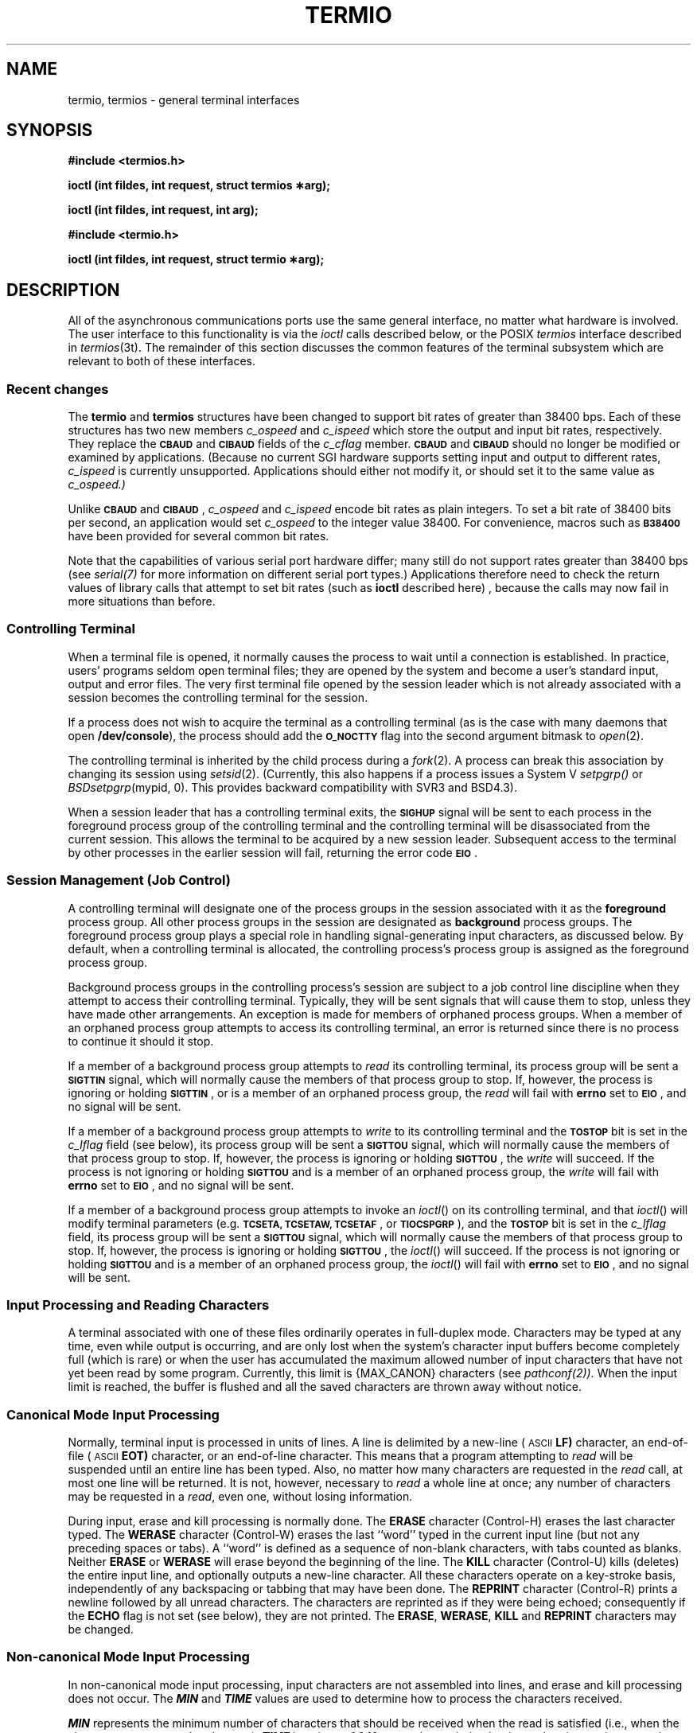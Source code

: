 '\"macro stdmacro
.if n .pH g7.termio @(#)termio	30.3 of 2/11/86
.nr X
.if \nX=0 .ds x} TERMIO 7 "" "\&"
.if \nX=1 .ds x} TERMIO 7 ""
.if \nX=2 .ds x} TERMIO 7 "" "\&"
.if \nX=3 .ds x} TERMIO "" "" "\&"
.TH \*(x}
.if t .ds ' \h@.05m@\s+4\v@.333m@\'\v@-.333m@\s-4\h@.05m@
.if n .ds ' '
.if t .ds ` \h@.05m@\s+4\v@.333m@\`\v@-.333m@\s-4\h@.05m@
.if n .ds ` `
.SH NAME
termio, termios \- general terminal interfaces
.SH SYNOPSIS
.PP
.sp
.nf
.ti -2
.B #include <termios.h>
.PP
.B "ioctl (int fildes, int request, struct termios \(**arg);"
.PP
.B "ioctl (int fildes, int request, int arg);"
.PP
.ti -2
.B #include <termio.h>
.PP
.B "ioctl (int fildes, int request, struct termio \(**arg);"
.PP
.SH DESCRIPTION
.PP
All of the asynchronous communications ports use the same general
interface, no matter what hardware is involved.
The user interface to this functionality is via the
.I ioctl
calls described below, or the POSIX
.I termios
interface described in
.IR termios (3t).
The remainder of this section discusses
the common features of the terminal subsystem which are relevant to
both of these interfaces.

.SS "Recent changes"
The \f3termio\fP and \f3termios\fP structures have been changed
to support bit rates of greater than 38400 bps.  Each of these
structures has two new members
.I c_ospeed
and
.I c_ispeed
which store the output and input bit rates, respectively.  They
replace the \f3\s-1CBAUD\s+1\fP and \f3\s-1CIBAUD\s+1\fP fields of the
.I c_cflag
member.  \f3\s-1CBAUD\s+1\fP and \f3\s-1CIBAUD\s+1\fP should no longer be modified or examined by applications.
(Because no current SGI hardware supports setting input and output
to different rates,
.I c_ispeed
is currently unsupported.  Applications should either not modify it,
or should set it to the same value as
.I c_ospeed.)
.PP
Unlike \f3\s-1CBAUD\s+1\fP and \f3\s-1CIBAUD\s+1\fP, 
.I c_ospeed
and
.I c_ispeed
encode bit rates as plain integers.  To set a bit rate of 38400 bits per
second, an application would set 
.I c_ospeed
to the integer value 38400.  For convenience, macros such as \f3\s-1B38400\s+1\fP
have been provided for several common bit rates.
.PP
Note that the capabilities of various serial port hardware differ; many
still do not support rates greater than 38400 bps (see
.IR serial(7)
for more information on different serial port types.)  Applications
therefore need to check the return values of library calls that
attempt to set bit rates (such as \f3ioctl\fP described here) ,
because the calls may now fail in more situations than before.

.SS "Controlling Terminal"
When a terminal file is opened, it normally causes
the process to wait until a connection is established.
In practice, users' programs seldom open terminal files;
they are opened by the system and become a user's
standard input, output and error files.
The very first terminal file opened
by the session leader which is not already associated with a
session becomes the controlling terminal for the session.
.LP
If a process does not wish to acquire the terminal as a controlling terminal
(as is the case with many daemons that open
.BR /dev/console ),
the process should add the \f3\s-1O_NOCTTY\s+1\fP flag
into the second argument bitmask to
.IR open (2).
.LP
The controlling terminal is inherited by the child process during a
.IR fork (2).
A process can break this association by changing its
session using 
.IR setsid (2).
(Currently, this also happens if 
a process issues a System V 
.IR setpgrp()
or 
.IR BSDsetpgrp (mypid,
0).
This provides backward compatibility with SVR3 and BSD4.3).
.LP
When a session leader that has a controlling terminal
exits, the \f3\s-1SIGHUP\s+1\fP signal will be sent to each process 
in the foreground 
process group of the controlling terminal and the controlling terminal will
be disassociated from the current
session. This allows the terminal to be acquired by a new session leader. 
Subsequent access to the terminal by other processes in the earlier session will
fail, returning the error code \f3\s-1EIO\s+1\fP.
.SS "Session Management (Job Control)"
A controlling terminal will designate one of the process groups
in the session associated with it as the 
.BR foreground
process group.
All other process groups in the session are designated as
.BR background
process groups.  The
foreground process group plays a special role in handling
signal-generating input characters,
as discussed below.
By default,
when a controlling terminal is allocated,
the controlling process's process group is assigned 
as the foreground process group.
.P
Background process groups in the controlling process's
session are subject to a job control line discipline when
they attempt to access their controlling terminal.
Typically, they will be sent signals that will cause them to stop,
unless they have made other arrangements.
An exception is made for members of orphaned process groups. 
When a member of an orphaned process group attempts to access its controlling 
terminal, an error is returned
since there is no process to continue it should it stop.
.P
If a member of a background process group attempts to 
.I read
its
controlling terminal,
its process group will be sent a \f3\s-1SIGTTIN\s+1\fP signal,
which will normally cause the members of that process group to stop.
If, however,
the process is ignoring or holding \f3\s-1SIGTTIN\s+1\fP,
or is a member of an orphaned process group, the 
.I read
will fail with 
.B errno
set to \f3\s-1EIO\s+1\fP, and no signal will be sent.
.PP
If a member of a background process group attempts to 
.I write
to its
controlling terminal and the \f3\s-1TOSTOP\s+1\fP
bit is set in the \f2c_lflag\fP field (see below), its process group will
be sent a 
\f3\s-1SIGTTOU\s+1\fP 
signal, which will normally cause the members of that
process group to stop.
If, however, the process is ignoring or holding
\f3\s-1SIGTTOU\s+1\fP,
the 
.I write
will succeed.
If the process is not ignoring or holding
\f3\s-1SIGTTOU\s+1\fP
and is a member of an orphaned process group, the 
.I write
will fail
with 
.B errno
set to \f3\s-1EIO\s+1\fP,
and no signal will be sent.
.PP
If a member of a background process group attempts to invoke an
.IR ioctl ()
on its controlling terminal, and that
.IR ioctl ()
will modify terminal parameters (e.g.
\f3\s-1TCSETA, TCSETAW, TCSETAF\s+1\fP, or \f3\s-1TIOCSPGRP\s+1\fP),
and the \f3\s-1TOSTOP\s+1\fP
bit is set in the \f2c_lflag\fP field,
its process group will be sent a \f3\s-1SIGTTOU\s+1\fP signal,
which will normally cause the members of that
process group to stop.
If, however, the process is ignoring or holding
\f3\s-1SIGTTOU\s+1\fP,
the 
.IR ioctl ()
will succeed.
If the process is not ignoring or holding \f3\s-1SIGTTOU\s+1\fP
and is a member of an orphaned process group,
the 
.IR ioctl ()
will fail with 
.B errno
set to \f3\s-1EIO\s+1\fP,
and no signal will be sent.
.SS "Input Processing and Reading Characters"
A terminal associated with one of these files ordinarily
operates in full-duplex mode.
Characters may be typed at any time,
even while output is occurring, and are only lost when the
system's character input buffers become completely
full (which is rare)
or when the user has accumulated the maximum allowed number of
input characters that have not yet been read by some program.
Currently, this limit is {MAX_CANON} characters (see 
.IR pathconf(2)).
When the input limit is reached, the buffer is flushed and all the
saved characters are thrown away without notice.
.SS "Canonical Mode Input Processing"
Normally, terminal input is processed in units of lines.
A line is delimited by a new-line (\s-1ASCII\s+1
.B LF\*S)
character, an end-of-file (\s-1ASCII\s+1
.B EOT\*S)
character,
or an end-of-line character.
This means that a program attempting
to 
.I read
will be suspended until an entire line has been
typed.
Also, no matter how many characters are requested
in the 
.I read
call, at most one line will be returned.
It is not, however, necessary to 
.I read
a whole line at
once; any number of characters may be
requested in a 
.IR read ,
even one, without losing information.
.PP
During input, erase and kill processing is normally
done.
The
.B ERASE
character (Control-H) erases the last character typed.
The
.B WERASE
character (Control-W) erases the last ``word'' typed in the current input
line (but not any preceding spaces or tabs). A ``word'' is defined as a
sequence of non-blank characters, with tabs counted as blanks.  Neither
.B ERASE
or
.B WERASE
will erase beyond the beginning of the line.
The
.B KILL
character (Control-U)
kills (deletes) the entire input line,
and optionally outputs a new-line character.
All these
characters operate on a key-stroke basis, independently
of any backspacing or tabbing that may have been done.
The
.B REPRINT
character (Control-R) prints a newline followed by all unread characters.
The characters are reprinted as if they were being echoed; consequently
if the
.B ECHO
flag is not set (see below), they are not printed.
The
.BR ERASE ,
.BR WERASE ,
.B KILL
and
.B REPRINT
characters may be changed.
.SS "Non-canonical Mode Input Processing"
In non-canonical mode input processing,
input characters are not assembled into lines, and erase and kill processing
does not occur.
The
\f4MIN\fP
and
\f4TIME\fP
values are used to determine how to process the characters received.
.LP
\f4MIN\fP
represents the minimum number of characters that should be received 
when the read is satisfied (i.e.,
when the characters are returned to the user).
\f4TIME\fP
is a timer of 0.10-second granularity that is used to timeout
bursty and short-term data transmissions.
The four possible values for
\f4MIN\fP
and
\f4TIME\fP
and their interactions are described below.
.TP .2i
Case A: \f4MIN\fP > 0, \f4TIME\fP > 0
In this case, \f4TIME\fP
serves as an intercharacter timer and is activated after
the first character is received. 
Since it is an intercharacter timer, it is reset after a character is received.
The interaction between \f4MIN\fP and \f4TIME\fP is as follows:
as soon as one character is received, the intercharacter timer is started.
If \f4MIN\fP characters are received before the intercharacter timer
expires (note that the timer is reset upon receipt
of each character), the read is satisfied. 
If the timer expires before
\f4MIN\fP characters are received, the characters received to that point
are returned to the user.
Note that if \f4TIME\fP expires, at least one character will be returned because 
the timer would not have been enabled unless a character was received.
In this case (\f4MIN\fP > 0, \f4TIME\fP > 0),
the read sleeps until the \f4MIN\fP and \f4TIME\fP
mechanisms are activated by the receipt of the first character.
If the number of characters read is less than the number of characters
available, the timer is not reactivated and the subsequent read is
satisfied immediately.
.TP
Case B: \f4MIN\fP > 0, \f4TIME\fP = 0
In this case, since the value of \f4TIME\fP is zero, the timer plays no
role and only \f4MIN\fP is significant. 
A pending read is not satisfied until
\f4MIN\fP characters are received (the pending read sleeps until \f4MIN\fP
characters are received).
A program that uses this case to read record based terminal \s-1I/O\s0 may block
indefinitely in the read operation.
.TP 
Case C: \f4MIN\fP = 0, \f4TIME\fP > 0
In this case, since \f4MIN\fP = 0, \f4TIME\fP no longer represents an 
intercharacter timer:
it now serves as a read timer that is activated as soon as a
read is done.  A read is satisfied as soon as a single
character is received or the read timer expires.
Note that, in this case, if the timer expires,
no character is returned.
If the timer does not expire, the only way the read can be satisfied is if a 
character is received.
In this case, the read will not block indefinitely
waiting for a character; if no character is received within
\f4TIME\fP*.10 seconds after the
read is initiated, the read returns with zero characters.
.TP 
Case D: \f4MIN\fP = 0, \f4TIME\fP = 0
In this case, return is immediate.
The minimum of either the number of characters requested or the number of
characters currently available is returned without waiting for more
characters to be input.
.SS "Writing Characters"
When one or more
characters are written, they are transmitted
to the terminal as soon as previously-written characters
have finished typing.
Input characters are echoed by putting them in the output queue
as they arrive.
If a process produces characters more rapidly than they can be typed,
it will be suspended when its output queue exceeds some limit.
When the queue has drained down to some threshold,
the program is resumed.
.SS "Special Characters"
Certain characters have special functions on input.
These functions and their default character values
are summarized as follows:
.TP "\w'MAXMAXMAX\ \ \ 'u"
.B INTR
(Typically, rubout or
ASCII
.B DEL\*S)
generates an
.I interrupt\^
signal  \f3\s-1SIGINT\s+1\fP which is sent to all foreground processes
with the associated controlling terminal.
Normally, each such process is forced to terminate,
but arrangements may be made either to
ignore the signal or to receive a
trap to an agreed-upon location;
see
.IR signal (2).
.TP
.B QUIT
(Typically, control-\e or
ASCII
.B FS\*S)
generates a
.I quit\^
signal \f3\s-1SIGQUIT\s+1\fP.
Its treatment is identical to the interrupt signal
except that, unless a receiving process has
made other arrangements, it will not only be terminated,
but a core image file
(called
.BR core )
will be created in the current working directory.
.TP
.B ERASE
(Typically, control-H or backspace) erases the preceding character.
It will not erase beyond the start of a line,
as delimited by a
.B NL\*S,
.B EOF\*S,
.B EOL\*S,
or
.B EOL2
character.
.TP
.B KILL
(Typically, control-U) 
deletes the entire line,
as delimited by a
.B NL\*S,
.B EOF\*S,
.B EOL\*S,
or
.B EOL2
character.
.TP
.B EOF
(Typically, control-D or
ASCII
.B EOT\*S)
may be used to generate an end-of-file
from a terminal.
When received, all the characters
waiting to be read are immediately passed to
the program, without waiting for a new-line,
and the
.B EOF
is discarded.
Thus, if there are no characters waiting, which
is to say the
.B EOF
occurred at the beginning of a line,
zero characters will be passed back,
which is the standard end-of-file indication.
.TP
.B NL
(\s-1ASCII\s+1
.B LF\*S)
is the normal line delimiter.
It can not be changed or escaped.
.TP
.B EOL
(Typically, \s-1ASCII\s+1
.B NUL\*S)
is an additional line delimiter, like
.B NL\*S.
It is not normally used.
.TP
.B EOL2
is another additional line delimiter.
.TP
.B STOP
(Typically, control-S or
ASCII
.B DC3\*S)
can be used to temporarily suspend output.
It is useful with
.B CRT
terminals to prevent output from
disappearing before it can be read.
While output is suspended,
.B STOP
characters are ignored and not read.
.TP
.B START
(Typically, control-Q or
ASCII
.B DC1\*S)
is used to resume output which has been suspended by a
.B STOP
character.
While output is not suspended,
.B START
characters are ignored and not read.
The
.B START/STOP
characters can not be changed or escaped in
.B LDISC0
(see ``Termio Structure''  below).
.LP
The following characters have special functions on input
when the POSIX
.I termios
interface is used or when the System V
.I termio
interface is used and
the line discipline is set to the default of
.B LDISC1
(see ``Termio Structure''  below).
These functions and their default character values
are summarized as follows:
.ne 3
.TP "\w'MAXMAXMAX\ \ \ 'u"
.B SUSP
(Control-Z or
ASCII
.B SUB\*S)
generates a \f3\s-1SIGTSTP\s+1\fP signal which
stops all processes in the foreground process group
for that terminal.
.TP
.B DSUSP
(Control-Y or ASCII
.BR EM )
generates a \f3\s-1SIGTSTP\s+1\fP signal as
.B SUSP
does, but the signal is sent when a process in the foreground process group
attempts to read the
.B DSUSP
character, rather than when it is typed.
.TP
.B LNEXT
(Control-V or ASCII
.BR SYN )
causes the next character input to treated literally.
.TP
.B WERASE
(Control-W or ASCII
.BR ETB )
erases the preceding white space-delimited word.
It will not erase beyond the start of a line,
as delimited by a
.B NL\*S,
.B EOF\*S,
.B EOL\*S,
or
.B EOL2
character.
.TP
.B REPRINT
(Control-R or ASCII
.BR DC2 )
reprints all characters, preceded by a newline, that have not
been read.
.TP
.B FLUSH
(Control-O or ASCII
.BR SI )
when typed during output causes all subsequent output to be discarded.
Typing any character re-enables output.  This character is also known by
the POSIX name
.B DISCARD
.PP
The character values for
.SM
.B INTR\*S,
.SM
.B QUIT\*S,
.SM
.B ERASE\*S,
.SM
.B WERASE\*S,
.SM
.B KILL\*S,
.SM
.B REPRINT\*S,
.SM
.B EOF\*S,
.SM
.B EOL\*S,
.SM
.B EOL2\*S,
.SM
.B SUSP\*S,
.SM
.B DSUSP\*S,
.SM
.B STOP\*S,
.SM
.B START\*S,
.SM
.B FLUSH/DISCARD\*S,
and
.B LNEXT
may be changed to suit individual tastes (see \f2stty\fP(1)).
If the value of a special control character is
.B CNUL
or
.BR _POSIX_VDISABLE ,
the function of that special control character is disabled.
The
.SM
.B ERASE\*S,
.SM
.B KILL\*S,
and
.SM
.B EOF
characters may be entered literally in
.SM
.B LDISC0
(see ``Termio Structure''  below),
by preceding them with the escape character
.RB ( \e ),
in which case no special function is done and
the escape character is not read.  Any of the special characters may
be entered literally in the
.I termios
interface or if the
.I termio
interface line discipline is set to
.SM
.B LDISC1 
(see ``Termio Structure''  below), by preceding them with the
.B LNEXT
character, in which case no special function is done and the
.B LNEXT
character is not read.
.SS "Modem Disconnect"
When a modem disconnect is detected, and if \f3\s-1CLOCAL\s+1\fP is not set in 
the line discipline mode (see the discussion of the 
.I c_cflag
field below),
a \f3\s-1SIGHUP\s+1\fP signal is sent to the terminal's
controlling process. 
Unless other arrangements have been made,
this signal causes the process to terminate.
If \f3\s-1SIGHUP\s+1\fP  is ignored or caught, any subsequent read returns 
with an end-of-file indication until the terminal is closed.  
Thus, programs that read a terminal and test for end-of-file can terminate
appropriately after a disconnect. Any subsequent write will return -1 and
set 
.B errno
to \f3\s-1EIO\s+1\fP until the device is closed.
.P
If the controlling process is not in the foreground process group of the
terminal, a \f3\s-1SIGTSTP\s+1\fP is sent to the terminal's foreground process
group.  Unless other arrangements have been made, this signal causes the
processes to stop.
.P
Processes in background process groups that attempt to access the
controlling terminal after modem disconnect, while the terminal is
still allocated to the session, will receive 
appropriate \f3\s-1SIGTTOU\s+1\fP and \f3\s-1SIGTTIN\s+1\fP signals. 
Unless other arrangements have 
been made, this signal causes the processes to stop.
.P
The controlling terminal will remain in this state until it is 
reinitialized with a successful open by the controlling process,
or deallocated by the controlling process.
.SS "Terminal Parameters"
The parameters that control the behavior of devices and
modules providing the \f3termios\fP interface are specified by the
\f3termios\fP structure defined by \f3<termios.h>\fP.
Several \f4ioctl\fP(2) system calls that fetch or change these parameters use
this structure, which contains the following members:
.PP
.ta .6i 1.8i 3.1i
.RS
.nf
struct	termios {
	tcflag_t	c_iflag;	/\(** input modes \(**/
	tcflag_t	c_oflag;	/\(** output modes \(**/
	tcflag_t	c_cflag;	/\(** control modes \(**/
	tcflag_t	c_lflag;	/\(** local modes \(**/
	speed_t	c_ospeed;	/\(** output speed \(**/
	speed_t	c_ispeed;	/\(** input speed; not supported \(**/
	cc_t	c_cc[\s-2NCCS\s+2];	/\(** control chars \(**/
};
.fi
.RE
.PP
.PP
The special control characters are defined by the array
\f4c_cc\f1. 
The symbolic name
\f3\s-1NCCS\s+1\fP is the size of the control-character array and is also
defined by
\f3<termios.h>\f1.
All space in the array is reserved or used as described below.
The relative positions, subscript names, and normal default values 
for each function are as follows:
.PP
.ta \w'dd\ \ 'u +\w'VREPRINT\ \ 'u +\w'CNSWTCH\ \ 'u
.RS
.nf
0 	VINTR	CINTR	(DEL)
1 	VQUIT	CQUIT	(Control-\e)
2 	VERASE	CERASE	(Control-H (Backspace))
3 	VKILL	CKILL	(Control-U)
4 	VEOF	CEOF	(Control-D)
4 	VMIN
5 	VEOL	CEOL	(NUL)
5 	VTIME
6 	VEOL2	CEOL2	(NUL)
7	VSWTCH	CNSWTCH	(NUL)
8	VSTART	CSTART	(Control-Q)
9	VSTOP	CSTOP	(Control-S)
10 	VSUSP	CNSWTCH	(NUL)
11	VDSUSP	CNUL	(NUL)
12	VREPRINT	CRPRNT	(Control-R)
13	VFLUSH	CFLUSH	(Control-O)
14	VWERASE	CWERASE	(Control-W)
15	VLNEXT	CLNEXT	(Control-V)
\s+1
.fi
.RE
.PP
.B "Input Modes"
.PP
The
.I c_iflag\^
field describes the basic terminal input control.
The values, functions, and symbolic names of the bits in the
.I c_iflag
field are as follows:
.PP
.ta \w'IMAXBEL\ \ 'u +\w'0123456X\ \ 'u
.RS
.nf
\s-1IGNBRK\s+1	0000001	Ignore break condition.
\s-1BRKINT\s+1	0000002	Signal interrupt on break.
\s-1IGNPAR\s+1	0000004	Ignore characters with parity errors.
\s-1PARMRK\s+1	0000010	Mark parity errors.
\s-1INPCK\s+1	0000020	Enable input parity check.
\s-1ISTRIP\s+1	0000040	Strip character.
\s-1INLCR\s+1	0000100	Map \s-1NL\s+1 to \s-1CR\s+1 on input.
\s-1IGNCR\s+1	0000200	Ignore \s-1CR\s+1.
\s-1ICRNL\s+1	0000400	Map \s-1CR\s+1 to \s-1NL\s+1 on input.
\s-1IUCLC\s+1	0001000	Map upper-case to lower-case on input.
\s-1IXON\s+1	0002000	Enable start/stop output control.
\s-1IXANY\s+1	0004000	Enable any character to restart output.
\s-1IXOFF\s+1	0010000	Enable start/stop input control.
\s-1IMAXBEL\s+1	0020000	Echo \s-1BEL\s+1 on input line too long.
.\" XXXrs
.\" XXXrs - IBLKMD used to be shown here, but no description was supplied.
.\" XXXrs
.fi
.RE
.PP
.TP "\w'MAXMAXMAX\ \ \ 'u"
.B IGNBRK
If
.B IGNBRK
is set, a break condition
(a character framing error with data all zeros)
detected on input is ignored, that is, not put on the input queue
and therefore not read by any process.
.TP
.B BRKINT
If
.B IGNBRK
is not set and
.B BRKINT
is set,
the break condition
will flush the input and output queues and if the terminal is the
controlling terminal of a foreground process group, the break condition
will generate a
single
.B SIGINT
signal to that foreground process group.  If neither
.B IGNBRK
nor
.B BRKINT
is set, a break condition is read as a single ASCII
.B NUL
character, or if
.B PARMRK
is set, as: `0377', `0', `0'.
.TP
.B IGNPAR
If
.B IGNPAR
is set, a byte with framing or parity errors (other than break) is ignored.
.TP
.B PARMRK
If
.B PARMRK
is set, and
.B IGNPAR
is not set,
a character with a framing or parity error (other than break)
is read as the three-character sequence:
`0377', `0', `X', where X is the data of the character received in error.
To avoid ambiguity in this case, if
.B ISTRIP
is not set,
a valid character of `0377' is read as `0377', `0377'.
If neither
.B PARMRK
nor
.B IGNPAR
is set,
a framing or parity error (other than break)
is read as the single ASCII
.B NUL
character.
.TP
.B INPCK
If
.B INPCK
is set, input parity checking is enabled.
If
.B INPCK
is not set,
input parity checking is disabled.
This allows output parity generation without
input parity errors.
.TP
.B ISTRIP
If
.B ISTRIP
is set,
valid input characters are first stripped to
7-bits,
otherwise all 8-bits are processed.
.TP
.B INLCR
If
.B INLCR
is set,
a received
.B NL
character is translated into a
.B CR
character.
.TP
.B IGNCR
If
.B IGNCR
is set,
a received
.B CR
character is ignored (not read).
.TP
.B ICRNL
If
.B ICRNL
is set,
a received
.B CR
character is translated into a
.B NL
character.
.TP
.B IUCLC
If
.B IUCLC
is set,
a received upper-case alphabetic character is translated
into the corresponding lower-case character.
.TP
.B IXON
If
.B IXON
is set,
start/stop output control is enabled.
A received
.B STOP
character will suspend output
and a received
.B START
character will restart output.
The
.B STOP
and
.B START
characters will not be read, but will mearly perform flow control functions.
.TP
.B IXANY
If
.B IXANY
is set,
any input character will restart output that has been suspended.
.TP
.B IXOFF
If
.B IXOFF
is set,
the system will transmit
.B START/STOP
characters when the input queue is
nearly empty/full.
.TP
.B IMAXBEL
If
.B IMAXBEL
is set, the ASCII
.B BEL
character is echoed if the input stream overflows.  Further input is
discarded, but any input already present in the input stream is preserved.
.PP
.B "Output Modes"
.PP
The
.I c_oflag\^
field specifies the system treatment of output.
The values, functions, and symbolic names of the bits and subfields in the
.I c_oflag
field are as follows:
.PP
.ta \w'MAXMAX\ \ 'u +\w'0100000X\ \ 'u
.RS
.nf
\s-1OPOST\s+1	0000001	Postprocess output.
\s-1OLCUC\s+1	0000002	Map lower case to upper on output.
\s-1ONLCR\s+1	0000004	Map \s-1NL\s+1 to \s-1CR-NL\s+1 on output.
\s-1OCRNL\s+1	0000010	Map \s-1CR\s+1 to \s-1NL\s+1 on output.
\s-1ONOCR\s+1	0000020	No \s-1CR\s+1 output at column 0.
\s-1ONLRET\s+1	0000040	\s-1NL\s+1 performs \s-1CR\s+1 function.
\s-1OFILL\s+1	0000100	Use fill characters for delay.
\s-1OFDEL\s+1	0000200	Fill is \s-1DEL\s+1, else \s-1NUL\s+1.
\s-1NLDLY\s+1	0000400	Select new-line delays:
\s-1NL0\s+1	0
\s-1NL1\s+1	0000400
\s-1CRDLY\s+1	0003000	Select carriage-return delays:
\s-1CR0\s+1	0
\s-1CR1\s+1	0001000
\s-1CR2\s+1	0002000
\s-1CR3\s+1	0003000
\s-1TABDLY\s+1	0014000	Select horizontal-tab delays:
\s-1TAB0\s+1	0
\s-1TAB1\s+1	0004000
\s-1TAB2\s+1	0010000
\s-1TAB3\s+1	0014000	Expand tabs to spaces.
\s-1BSDLY\s+1	0020000	Select backspace delays:
\s-1BS0\s+1	0
\s-1BS1\s+1	0020000
\s-1VTDLY\s+1	0040000	Select vertical-tab delays:
\s-1VT0\s+1	0
\s-1VT1\s+1	0040000
\s-1FFDLY\s+1	0100000	Select form-feed delays:
\s-1FF0\s+1	0
\s-1FF1\s+1	0100000
.DT
.fi
.RE
.TP "\w'MAXMAXMAX\ \ \ 'u"
.B OPOST
If
.B OPOST
is set,
output characters are post-processed
as indicated by the remaining flags,
otherwise characters are transmitted without change.
.TP
.B OLCUC
If
.B OLCUC
is set,
a lower-case alphabetic character is transmitted as
the corresponding upper-case character.
This function is often used in conjunction with
.B IUCLC\*S.
.TP
.B ONLCR
If
.B ONLCR
is set,
the
.B NL
character is transmitted as the
.B CR-NL
character pair.
.TP
.B OCRNL
If
.B OCRNL
is set,
the
.B CR
character is transmitted as the
.B NL
character.
.TP
.B ONOCR
If
.B ONOCR
is set,
no
.B CR
character is transmitted when at column 0 (first position).
.TP
.B ONLRET
If
.B ONLRET
is set,
the
.B NL
character is assumed to do the carriage-return function;
the column pointer will be set to 0 and the delays specified
for
.B CR
will be used.
Otherwise the
.B NL
character is assumed
to do just the line-feed function;
the column pointer will remain unchanged.
The column pointer is also set to 0 if the
.B CR
character is actually transmitted.
.TP
.B OFILL
If
.B OFILL
is set,
fill characters will be transmitted
for delay instead of a timed delay.
This is useful for high baud rate terminals
which need only a minimal delay.
.TP
.B OFDEL
If
.B OFDEL
is set,
the fill character is
.B DEL\*S,
otherwise
.B NUL\*S.
.PP
The delay bits specify how long
transmission stops to allow for mechanical or other movement
when certain characters are sent to the terminal.
In all cases a value of 0 indicates no delay.
.PP
The actual delays depend on line speed and system load.
.TP "\w'MAXMAXMAX\ \ \ 'u"
.B NLDLY
Newline delay type 0 (\f3\s-1NL0\s+1\fP)
selects no delay.
Newline delay type 1 (\f3\s-1NL1\s+1\fP)
lasts about 0.10 seconds.
If
.B ONLRET
is set, the carriage-return delays are
used instead of the new-line delays.
If
.B OFILL
is set,
two fill characters will be transmitted.
.TP
.B CRDLY
Carriage-return delay type 0 (\f3\s-1CR0\s+1\fP) selects no delay.
Carriage-return delay type 1 (\f3\s-1CR1\s+1\fP) is dependent on the
current column position,
type 2 (\f3\s-1CR2\s+1\fP) is about 0.10 seconds,
and type 3 (\f3\s-1CR3\s+1\fP) is about 0.15 seconds.
If
.B OFILL
is set,
delay type 1 transmits two fill characters,
and type 2, four fill characters.
.TP
.B TABDLY
Horizontal-tab delay type 0 (\f3\s-1TAB0\s+1\fP) selects no delay.
Horizontal-tab delay type 1 (\f3\s-1TAB1\s+1\fP) is dependent on the current
column position.
Type 2 (\f3\s-1TAB2\s+1\fP) is about 0.10 seconds.
Type 3 (\f3\s-1TAB3\s+1\fP) specifies that tabs are to be expanded into spaces.
If
.B OFILL
is set,
two fill characters will be transmitted for any delay.
.TP
.B BSDLY
Backspace delay type 0 (\f3\s-1BS0\s+1\fP) selects no delay.
Backspace delay type 1 (\f3\s-1BS1\s+1\fP) lasts about 0.05 seconds.
If
.B OFILL
is set,
one fill character will be transmitted.
.TP
.B VTDLY
Vertical-tab delay type 0 (\f3\s-1VT0\s+1\fP) selects no delay.
Vertical-tab delay type 1 (\f3\s-1VT1\s+1\fP) lasts about 2.0 seconds.
.TP
.B FFDLY
Form-feed delay type 0 (\f3\s-1FF0\s+1\fP) selects no delay.
Form-feed delay type 0 (\f3\s-1FF0\s+1\fP) lasts about 2.0 seconds.
.PP
.B "Control Modes"
.PP
The
.I c_cflag\^
field describes the hardware control of the terminal.
The values, functions, and symbolic names of the bits and subfields in the
.I c_cflag
field are as follows:
.PP
.ta \w'CNEW_RTSCTS\ \ 'u +\w'010000000X\ \ 'u
.RS
.nf
\s-1CBAUD\s+1	000000017	No longer supported; see "Old termio" below.
\s-1CSIZE\s+1	000000060	Character size:
CS5	0		5 bits
CS6	000000020	6 bits
CS7	000000040	7 bits
CS8	000000060	8 bits
\s-1CSTOPB\s+1	000000100	Send two stop bits, else one.
\s-1CREAD\s+1	000000200	Enable receiver.
\s-1PARENB\s+1	000000400	Parity enable.
\s-1PARODD\s+1	000001000	Odd parity, else even.
\s-1HUPCL\s+1	000002000	Hang up on last close.
\s-1CLOCAL\s+1	000004000	Local line, else dial-up.
\s-1RCV1EN\s+1	000010000	Not supported.
\s-1XMT1EN\s+1	000020000	Not supported.
\s-1LOBLK\s+1	000040000	Block layer output.
\s-1XCLUDE\s+1	000100000	Not supported.
\s-1CIBAUD\s+1	003600000	Not supported.
\s-1PAREXT\s+1	004000000	Not supported.
\s-1CNEW_RTSCTS\s+1	010000000	Use RTS/CTS flow control
.fi
.RE
.TP "\w'CNEW_RTSCTS\ \ \ 'u"
.B CSIZE
The
.B CSIZE
bits specify the character size in bits
for both transmission and reception.
This size does not include the parity bit, if any.
.TP
.B CSTOPB
If
.B CSTOPB
is set,
two stop bits are used,
otherwise one stop bit.
For example, at 110 baud, two stops bits are required.
.TP
.B CREAD
If
.B CREAD
is set,
the receiver is enabled.
Otherwise no characters will be received.
.TP
.B PARENB
If
.B PARENB
is set,
parity generation and detection is enabled
and a parity bit is added to each character.
.TP
.B PARODD
If parity is enabled,
the
.B PARODD
flag specifies odd parity if set,
otherwise even parity is used.
.TP
.B HUPCL
If
.B HUPCL
is set, the line will be disconnected when the last process with the
line open closes it or terminates.  That is, the data-terminal-ready
signal will not be asserted.
.TP
.B CLOCAL
If
.B CLOCAL
is set,
the line is assumed to be a local, direct connection
with no modem control.
Otherwise modem control is assumed.
.TP
.B LOBLK
If
.B LOBLK
is set,
the output of a job control layer will be blocked when it is not the current
layer.  Otherwise the output generated by that layer will be multiplexed
onto the current layer.
.TP
.B CNEW_RTSCTS
If
.B CNEW_RTSCTS
is set, and the communications port supports
it, RTS/CTS handshaking will be used.  When the input queue
becomes nearly full, RTS will be dropped.  RTS will be
reasserted when the input queue has drained sufficiently.
Output is suspended when CTS is lowered and restarted when
CTS is raised.
This flag is
automatically set on the
.B ttyf
serial port devices; see
.IR serial (7).
.PP
.B "Local Modes"
.PP
The
.I c_lflag\^
field of the argument structure
is used by the line discipline to control terminal functions.
The following flags are currently defined:
.PP
.ta \w'ECHOCTL\ \ 'u +\w'0100000X\ \ 'u
.RS
.nf
\s-1ISIG\s+1	0000001	Enable signals.
\s-1ICANON\s+1	0000002	Canonical input (erase and kill processing).
\s-1XCASE\s+1	0000004	Canonical upper/lower presentation.
\s-1ECHO\s+1	0000010	Enable echo.
\s-1ECHOE\s+1	0000020	Echo erase character as BS-SP-BS.
\s-1ECHOK\s+1	0000040	Echo NL after kill character.
\s-1ECHONL\s+1	0000100	Echo NL.
\s-1NOFLSH\s+1	0000200	Disable flush after interrupt or quit.
\s-1IEXTEN\s+1	0000400	Enable extended functions (not used by IRIX).
\s-1ECHOCTL\s+1	0001000	Echo control characters as ^char, delete as ^?.
\s-1ECHOPRT\s+1	0002000	Echo erase character as character erased.
\s-1ECHOKE\s+1	0004000	BS-SP-BS entire line on line kill.
\s-1FLUSHO\s+1	0020000	Output being flushed.
\s-1PENDIN\s+1	0040000	Retype pending input at next read or input char.
\s-1TOSTOP\s+1	0100000	Send SIGTTOU for background output.
.DT
.fi
.RE
.TP "\w'MAXMAXMAX\ \ \ 'u"
.B ISIG
If
.B ISIG
is set,
each input character is checked against the special
control characters
.B INTR,
.B SUSP,
.B DSUSP,
and
.B QUIT\*S.
If an input character matches one of these control characters,
the function associated with that character is performed.
If
.B ISIG
is not set,
no checking is done.
Thus these special input functions
are possible only if
.B ISIG
is set.
These functions may be disabled individually by changing
the value of the control character to
.B CNUL
or
.B _POSIX_VDISABLE
.TP
.B ICANON
If
.B ICANON
is set,
canonical processing is enabled.
This enables the erase and kill edit functions,
and the assembly of input characters into lines delimited by
.BR NL ,
.BR EOF,
.BR EOL and
.BR EOL2 .
If
.B ICANON
is not set,
read requests are satisfied directly
from the input queue.
A read will not be satisfied
until at least
.B MIN
characters have been received or
the timeout value
.B TIME
has expired between characters.
This allows fast bursts of input to be read
efficiently while still allowing single character input.
The
.B MIN
and
.B TIME
values are stored in the position for the
.B EOF
and
.B EOL
characters, respectively.
The time value represents tenths of seconds.
.TP
.B XCASE
If
.B XCASE
is set,
and if
.B ICANON
is set,
an upper-case letter is accepted on input by preceding
it with a
.B \e
character,
and is output preceded by a
.B \e
character.
In this mode, the following escape sequences are generated
on output and accepted on input:
.PP
.ta 1.0i 2.0i
.RS
.nf
	for:	use:

	\*`	\e\*'
	\(bv	\e!
	~	\e^
	{	\e(
	}	\e)
	\e	\e\e
.fi
.RE
.TP "\w'MAXMAXMAX\ \ \ 'u"
.B " "
For example, ``A'' is input as ``\ea'', ``\en'' as ``\e\en'',
and ``\eN'' as ``\e\e\en''.
.TP
.B ECHO
If
.B ECHO
is set,
characters are echoed as received.
.PP
When
.B ICANON
is set,
the following echo functions are possible.
.TP "\w'MAXMAXMAX\ \ \ 'u"
.B ECHOE
If
.B ECHO
and
.B ECHOE
are set,
and
.B ECHOPRT
is not set,
the
.B ERASE
and
.B WERASE
characters are echoed as one or more ASCII
.B BS SP BS\*S,
which will clear the last character(s) from a
.B CRT
screen.
If
.B ECHOE
is set and
.B ECHO
is not set,
the erase character is echoed as
ASCII
.B SP BS\*S.
.TP
.B ECHOK
If
.B ECHOK
is set,
and
.B ECHOKE
is not set,
the
.B NL
character will be echoed after the
kill character to emphasize that the line
will be deleted.
Note that an escape character
or an
.B LNEXT
character preceding
the erase or kill character removes any special function
(see ``Special Characters'' above).
.TP
.B ECHONL
If
.B ECHONL
is set,
the
.B NL
character will be echoed even if
.B ECHO
is not set.
This is useful for terminals
set to local echo (so-called half duplex).
Unless escaped, the
.B EOF
character is not echoed.
Because
.B EOT
is the default
.B EOF
character,
this prevents terminals that respond to
.B EOT
from hanging up.
.TP
.B NOFLSH
If
.B NOFLSH
is set,
the normal flush of the input and output queues
associated with the
.BR INTR ,
.BR QUIT ,
and
.B SUSP
characters
will not be done.
.TP
.B TOSTOP
If
.B TOSTOP
is set, the signal
.B SIGTTOU
is sent to a process that tries to write to its controlling terminal if it
is not in the foreground process group for that terminal.
This signal normally stops the process.
Otherwise, the output generated
by that process is output to the current output stream.
Processes that are blocking or ignoring
.B SIGTTOU
signals are excepted and allowed to produce output and the
.B SIGTTOU
signal is not sent.
.TP
.B ECHOCTL
If
.B ECHOCTL
is set, all control characters (characters with codes between 0 and 37 octal)
other than ASCII
.BR TAB ,
ASCII
.BR NL ,
the
.B START
character, the
.B STOP
character, ASCII
.BR CR ,
and ASCII
.BR BS
are echoed as ^X, where X is the character given by adding 100 octal to
the code of the control character (so that the character with octal code 1
is echoed as ^A), and the ASCII
.B DEL
character, with code 177 octal is echoed as ^?.
.TP
.B ECHOPRT
If
.B ECHO
and
.B ECHOPRT
are set, the first
.B ERASE
or
.B WERASE
character in a sequence echoes as a backslash (\e), followed by the characters
being erased.  Subsequent
.B ERASE
or
.B WERASE
characters echo the characters being erased in reverse order.  The next
non-erase character causes a slash (/) to be typed before it is echoed.
.TP
.B ECHOKE
If
.B ECHOKE
is set, the kill character is echoed by erasing each character on the line
from the screen (using the mechanism selected by
.B ECHOE
and
.BR ECHOPRT ).
.TP
.B FLUSHO
If
.B FLUSHO
is set, data written to the terminal is discarded.  This bit is set when the
.B FLUSH/DISCARD
character is typed.  A program can cancel the effect of typing the
.B FLUSH/DISCARD
character by clearing
.BR FLUSHO .
.TP
.B PENDIN
If
.B PENDIN
is set, any input that has not yet been read is reprinted when the next
character arrives as input.
.PP
.B "Speed"
.PP
The
.I c_ospeed
and
.I c_ispeed
fields control the output and input speeds of the line, respectively,
in bits per second (bps). No current SGI devices support
setting output and input speeds to different values,
however, so
.I c_ispeed
is not supported.
.PP
.ta \w'B115200X\ \ 'u +\w'115200X\ \ 'u +\w'XXXXXXXXXX\ \ 'u
.nf
B0	0	Hang up
B50	50	50 bps
B75	75	75 bps
B110	110	110 bps
B134	134	134 bps
B150	150	150 bps
B200	200	200 bps
B300	300	300 bps
B600	600	600 bps
B1200	1200	1200 bps
B1800	1800	1800 bps
B2400	2400	2400 bps
B4800	4800	4800 bps
B9600	9600	9600 bps
B19200	19200	19200 bps
B38400	38400	38400 bps
B57600	57600	57600 bps
B76800	76800	76800 bps
B115200	115200	115200 bps

\s-1SSPEED\s+1	B9600	Default baud rate.
.fi
.PP
The B* names are provided only for convenience; applications may use
plain integer values in
.I c_ospeed
and
.I c_ispeed.
.PP
Note that capabilities of serial ports vary; not all devices
support all bit rates.  Some devices support additional rates.
.PP
.SS "Termio Structure"
The System V
\f3termio\fP
structure is used by some
\f3ioctl\fPs;
it is defined by
\f3<sys/termio.h>\fP
and includes the following members:
.PP
.ta .6i 1.8i 3.1i
.RS
.nf

struct	termio {
	tcflag_t	c_iflag;	/\(** input modes \(**/
	tcflag_t	c_oflag;	/\(** output modes \(**/
	tcflag_t	c_cflag;	/\(** control modes \(**/
	tcflag_t	c_lflag;	/\(** local modes \(**/
	speed_t	c_ospeed;	/\(** output speed \(**/
	speed_t	c_ispeed;	/\(** input speed; not supported \(**/
	char	c_line;	/\(** line discipline \(**/
	cc_t	c_cc[\s-2NCCS\s+2];	/\(** control chars \(**/
};
.fi
.RE
.PP
The \f2c_line\f1 field defines the
.I line discipline
used to interpret control characters.  A line discipline is associated
with a family of interpretations.  For example,
.SM
.B LDISC0
is the standard System V set of interpretations, while
.SM
.B LDISC1
is similar to the interpretations used in the 4.3BSD tty driver.
In
.SM
.B LDISC1\*S,
.IP \(bu 3
additional control characters are available,
.IP \(bu 3
control characters which are not editing characters
are echoed as '^' followed by the equivalent letter,
.IP \(bu 3
backspacing does not back up into the prompt,
.IP \(bu 3
input is re-typed when backspacing encounters a confusion
between what the user and the computer have typed, and
.IP \(bu 3
job control is available.
.RE
.PP
The symbolic name
\f3\s-1NCCS\s+1\fP is the size of the control-character array and is also
defined by
\f3<termio.h>\f1.
The relative positions, subscript names, and typical default values 
for each function are as follows:
.RS
\s-1
.ta \w'dd\ \ 'u +\w'VREPRINT\ \ 'u +\w'CNSWTCH\ \ 'u
.nf
0 	VINTR	CINTR	(DEL)
1 	VQUIT	CQUIT	(Control-\e)
2 	VERASE	CERASE	(Control-H (backspace))
3 	VKILL	CKILL	(Control-U)
4 	VEOF	CEOF	(Control-D (EOT))
4 	VMIN
5 	VEOL	NUL
5 	VTIME
6 	VEOL2	NUL
\s+1
.fi
.RE
If the line discipline (\f2c_line\fP) is set to
.B LDISC1,
then additional control characters are defined:
.RS
\s-1
.ta \w'dd\ \ 'u +\w'VREPRINT\ \ 'u +\w'CNSWTCH\ \ 'u
.nf
7	VSWTCH	CNSWTCH	(NUL)
8	VSTART	CSTART	(Control-Q)
9	VSTOP	CSTOP	(Control-S)
10 	VSUSP	CNSWTCH	(NUL)
11	VDSUSP	CNUL	(NUL)
12	VREPRINT	CRPRNT	(Control-R)
13	VFLUSH	CFLUSH	(Control-O)
14	VWERASE	CWERASE	(Control-W)
15	VLNEXT	CLNEXT	(Control-V)
\s+1
.fi
.RE
.SS "Old termio and termios"
For compatibility with existing binaries, MIPS ABI programs,
and programs that cannot be ported to use the new \f3termio\fP
or \f3termios\fP structures, the old interfaces are retained.
Existing binaries automatically use the old interfaces.  By
defining \f3\s-1_OLD_TERMIOS\s+1\fP at compile time (before including \f3<termios.h>\fP,
\f3<termio.h>\fP, or \f3<sys/ttydev.h>\fP), the old interfaces
are in effect.  The old \f3termios\fP structure is defined as follows:
.PP
.ta .6i 1.8i 3.1i
.RS
.nf
struct	termios {
	tcflag_t	c_iflag;	/\(** input modes \(**/
	tcflag_t	c_oflag;	/\(** output modes \(**/
	tcflag_t	c_cflag;	/\(** control modes \(**/
	tcflag_t	c_lflag;	/\(** local modes \(**/
	cc_t	c_cc[\s-2NCCS\s+2];	/\(** control chars \(**/
};
.fi
.RE
.PP
and the old \f3termio\fP structure is defined as follows:
.PP
.ta .6i 1.8i 3.1i
.RS
.nf

struct	termio {
	tcflag_t	c_iflag;	/\(** input modes \(**/
	tcflag_t	c_oflag;	/\(** output modes \(**/
	tcflag_t	c_cflag;	/\(** control modes \(**/
	tcflag_t	c_lflag;	/\(** local modes \(**/
	char	c_line;	/\(** line discipline \(**/
	cc_t	c_cc[\s-2NCCS\s+2];	/\(** control chars \(**/
};
.fi
.RE
.PP
The members are as described above, except for
.I c_cflag,
in which \f3\s-1CBAUD\s+1\fP encodes the bit rate:
.PP
.ta \w'B38400\ \ 'u +\w'010000000X\ \ 'u
.RS
.nf
\s-1CBAUD\s+1	000000017	Baud rate:
B0	0		Hang up
B50	000000001	50 baud
B75	000000002	75 baud
B110	000000003	110 baud
B134	000000004	134 baud
B150	000000005	150 baud
B200	000000006	200 baud
B300	000000007	300 baud
B600	000000010	600 baud
B1200	000000011	1200 baud
B1800	000000012	1800 baud
B2400	000000013	2400 baud
B4800	000000014	4800 baud
B9600	000000015	9600 baud
B19200	000000016	19200 baud
\s-1EXTA\s+1	000000016	External A
B38400	000000017	38400 baud
\s-1EXTB\s+1	000000017	External B

\s-1SSPEED\s+1	B9600	Default baud rate.
.fi
.RE
.SS "Mixing old and new interfaces"
If a bit rate is set using the new
\f3termio\fP or \f3termios\fP interfaces (or the POSIX
interfaces described in termios(3)) that cannot be
represented in the old \f3\s-1CBAUD\s+1\fP field, then the old \f3termio\fP,
\f3termios\fP, and POSIX interfaces will return \f3\s-1_INVALID_BAUD\s+1\fP
in the \f3\s-1CBAUD\s+1\fP field.  If the bit rate is set to \f3\s-1_INVALID_BAUD\s+1\fP using
the old interfaces, the bit rate change will be ignored, and
the actual line speed will remain unchanged.  This allows many
programs that do not explicitly manage bit rates to work with
the new interfaces without change.  And, it allows some old programs to
work with new, fast bit rates without change. For example, sequences similar to
the following (which are very common)
work with either old or new interfaces, even if the line
is currently set to a baud rate than cannot be represented in the 
old \f3\s-1CBAUD\s+1\fP field:
.PP
.nf
	struct termio t;

	ioctl(fd, TCGETA, &t);
	t.c_cflag |= CREAD;
	t.c_lflag &= ~ECHO;
	/* t.c_cflag & CBAUD may contain _INVALID_BAUD, but, if so, */
	/* this TCSETA will not affect the actual bit rate */
	ioctl(fd, TCSETA, &t);
.fi
.PP
.RE
.SS "System Calls"
The
.IR ioctl ()s
supported by devices and
.B STREAMS
modules providing the
.B termio
and
.B termios
interface are listed below.
.TP "\w'TIOCGWINSZ\ \ \ 'u"
.B TCGETA
The argument is a pointer to a
.B termio
structure.
Get the parameters associated with the terminal
and store in the
.B termio
structure referenced by
.BR arg .
.TP
.B TCSETA
The argument is a pointer to a
.B termio
structure.
Set the parameters associated with the terminal
from the structure referenced by
.BR arg .
The change is immediate.
.TP
.B TCSETAW
The argument is a pointer to a
.B termio
structure.
Wait for the output to drain before
setting the new parameters.
This form should be used when changing parameters
that will affect output.
.TP
.B TCSETAF
The argument is a pointer to a
.B termio
structure.
Wait for the output to drain,
then flush the input queue and
set the new parameters.
.TP
.B TCGETS
The argument is a pointer to a
.B termios
structure.
Get the parameters associated with the terminal
and store in the
.B termios
structure referenced by
.BR arg .
See 
.IR tcgetattr (3).
.TP
.B TCSETS
The argument is a pointer to a
.B termios
structure.
Set the parameters associated with the terminal
from the structure referenced by
.BR arg .
The change is immediate.
See 
.IR tcsetattr (3).
.TP
.B TCSETSW
The argument is a pointer to a
.B termios
structure.
Wait for the output to drain before
setting the new parameters.
This form should be used when changing parameters
that will affect output.
See 
.IR tcsetattr (3).
.TP
.B TCSETSF
The argument is a pointer to a
.B termios
structure.
Wait for the output to drain,
then flush the input queue and
set the new parameters.
See 
.IR tcsetattr (3).
.TP
.B TCSBRK
The argument is an
.B int
value.
Wait for the output to drain.
If
.I arg\^
is 0,
then send a break (zero bits for 0.25 seconds).
See 
.IR tcsendbreak (3)
and 
.IR tcdrain (3).
.TP
.B TCXONC
Start/stop control.
The argument is an
.B int
value.
If
.I arg\^
is 0, suspend output;
if 1, restart suspended output;
if 2, suspend input;
if 3, restart suspended input.
See 
.IR tcflow (3).
.TP
.B TCFLSH
The argument is an
.B int
value.
If
.I arg\^
is 0, flush the input queue;
if 1, flush the output queue;
if 2, flush both the input and output queues. See 
.IR tcflush (3).

.TP
.B TIOCNOTTY
Disconnect calling process from terminal and session.
.TP
.B TIOCSTI
Simulate terminal input: 
.I arg
points to a character which
the system pretends has been typed on the terminal.
.TP
.B TIOCSPGRP
Set process group of tty:
.I arg
is a pointer to a 
.B pid_t
which is the value to which the process group ID for
this terminal will be set. See 
.IR tcsetpgrp(3).
.TP
.B TIOCGPGRP
Get process group of tty:
.I arg
is a pointer to a
.B pid_t
into which is placed the process group ID of the process group
for which this terminal is the controlling terminal. See 
.IR tcgetpgrp(3).
.TP
.B TIOCGSID
.I arg
is a pointer to a
.B pid_t
into which is placed the session ID of the terminal.
.TP
.B TIOCFLUSH
If the
.B int
pointed to by
.I arg
has a zero value, all characters waiting in input or output
queues are flushed.  Otherwise, the value of the 
.B int
is for the
FREAD and FWRITE bits defined in <\f2sys/file.h\fP>;
if the FREAD bit is set, all characters waiting
in input queues are flushed, and if the FWRITE bit
is set, all characters waiting in output queues are flushed.
.TP
.B TIOCMGET
The argument is a pointer to an
.BR int
sized bit field into which
the current state of the modem status lines is stored.  This
.IR ioctl ()
is supported only on special files representing serial ports.  See
.IR serial (7).
The symbolic names of the bits returned in
.I arg
are defined by <\f2sys/termios.h\fP>:
.RS
\s-1
.ta 1.0i 2.2i
.nf
	TIOCM_LE	line enable
	TIOCM_DTR	data terminal ready
	TIOCM_RTS	request to send
	TIOCM_ST	secondary transmit
	TIOCM_SR	secondary receive
	TIOCM_CTS	clear to send
	TIOCM_CAR	carrier detect
	TIOCM_CD	synonym for TIOCM_CAR
	TIOCM_RNG	ring
	TIOCM_RI	synonym for TIOCM_RNG
	TIOCM_DSR	data set ready
\s+1
.fi
.RE
.TP "\w'TIOCGWINSZ\ \ \ 'u"
.B " "
Not all of these are necessarily supported by any particular device.
.TP
.B TIOCGWINSZ
Get window size: 
.I arg
is a pointer to a structure of the following form:
.if t.PP
Window size structure:

.nf
struct winsize {
	unsigned short ws_row;  /* rows, in chars */
	unsigned short ws_col;  /* columns, in chars */
	unsigned short ws_xpixel;  /* horiz. pixels */
	unsigned short ws_ypixel;  /* vert. pixels */
};
.fi
.TP
.B TIOCSWINSZ
Set window size:
.I arg
is a pointer to a structure of a 
.I winsize
structure.
.TP
.B FIONREAD
Return the number of bytes currently available to read.
.I arg
is a pointer to an
.IR int .
.TP
.B FIONBIO
Enables or disables non-blocking mode, according to the boolean value
of the contents of
.IR arg .
.I arg
is a pointer to an
.IR int .
Enabling this mode has the same effect as the
.B O_NDELAY
flag for
.IR open (2).
.PP
The following 
.I ioctl
calls apply only to pseudo 
terminals; see
.IR pty (7M)
for their descriptions:
.IP
.BR TIOCPKT ,
.BR TIOCPKT_DATA ,
.BR TIOCPKT_FLUSHREAD ,
.BR TIOCPKT_FLUSHWRITE ,
.BR TIOCPKT_STOP ,
.BR TIOCPKT_START ,
.B TIOCPKT_NOSTOP
and
.BR TIOCPKT_DOSTOP .

.SH NOTES
Of the \f2ioctl\f1 commands listed above, all except
.B TCGETA
and
.B TCGETS
alter the state of the terminal.
For this reason, a background job which issues any of commands except
.B TCGETA
or
.B TCGETS
will be suspended.
Refer to 
.IR csh (1)
or
.IR ksh (1)
for more information about job control.
.SH FILES
/dev/tty\(**
.SH SEE ALSO
stty(1),
fork(2), ioctl(2), setsid(2), setpgrp(2), signal(2),
tcdrain(3), tcflow(3), tcflush(3), tcgetattr(3), tcgetpgrp(3), tcsendbreak(3),
tcsetattr(3), tcsetpgrp(3), pty(7M), serial(7), termios(3)
.\"	@(#)termio.7	6.3 of 9/6/83
.Ee
